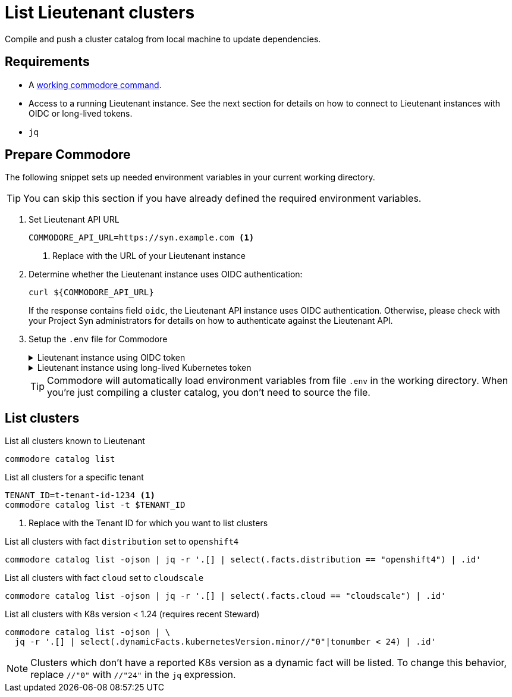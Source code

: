 = List Lieutenant clusters

Compile and push a cluster catalog from local machine to update dependencies.

== Requirements

* A https://syn.tools/commodore/explanation/running-commodore.html[working commodore command].
* Access to a running Lieutenant instance.
See the next section for details on how to connect to Lieutenant instances with OIDC or long-lived tokens.
* `jq`

== Prepare Commodore

The following snippet sets up needed environment variables in your current working directory.

TIP: You can skip this section if you have already defined the required environment variables.

. Set Lieutenant API URL
+
[source,bash]
----
COMMODORE_API_URL=https://syn.example.com <1>
----
<1> Replace with the URL of your Lieutenant instance

. Determine whether the Lieutenant instance uses OIDC authentication:
+
[source,bash]
----
curl ${COMMODORE_API_URL}
----
+
If the response contains field `oidc`, the Lieutenant API instance uses OIDC authentication.
Otherwise, please check with your Project Syn administrators for details on how to authenticate against the Lieutenant API.

. Setup the `.env` file for Commodore
+
.Lieutenant instance using OIDC token
[%collapsible]
====
[source,bash]
----
cat << EOF > .env
LIEUTENANT_AUTH="Authorization:Bearer \$(commodore fetch-token)"
LIEUTENANT_URL="${COMMODORE_API_URL}"
COMMODORE_API_URL="${COMMODORE_API_URL}"
EOF
----

[NOTE]
For some how-tos, you'll need to source the `.env` file.
In those cases, the command `commodore fetch-token` in variable `LIEUTENANT_AUTH` will be executed at the time you source the `.env` file.
You may need to re-source the file when following a longer guide as the OIDC token will usually have a lifetime of only a few minutes.
====
+
.Lieutenant instance using long-lived Kubernetes token
[%collapsible]
====
[source,bash]
----
# Assuming "syn-synfra" is the user for the cluster hosting the Lieutenant API in your kubeconfig
LIEUTENANT_TOKEN=$(kubectl config view -o jsonpath='{.users[?(@.name == "syn-synfra")].user.token}'  --raw)
LIEUTENANT_URL="the-public-lieutenant-API-URL"

cat << EOF > .env
LIEUTENANT_AUTH="Authorization:Bearer ${LIEUTENANT_TOKEN}"
LIEUTENANT_URL="${LIEUTENANT_URL}"
COMMODORE_API_TOKEN="${LIEUTENANT_TOKEN}"
COMMODORE_API_URL="${LIEUTENANT_URL}"
EOF
----
====
+
[TIP]
====
Commodore will automatically load environment variables from file `.env` in the working directory.
When you're just compiling a cluster catalog, you don't need to source the file.
====

== List clusters

.List all clusters known to Lieutenant
[source,bash]
----
commodore catalog list
----

.List all clusters for a specific tenant
[source,bash]
----
TENANT_ID=t-tenant-id-1234 <1>
commodore catalog list -t $TENANT_ID
----
<1> Replace with the Tenant ID for which you want to list clusters


.List all clusters with fact `distribution` set to `openshift4`
[source,bash]
----
commodore catalog list -ojson | jq -r '.[] | select(.facts.distribution == "openshift4") | .id'
----

.List all clusters with fact `cloud` set to `cloudscale`
[source,bash]
----
commodore catalog list -ojson | jq -r '.[] | select(.facts.cloud == "cloudscale") | .id'
----

.List all clusters with K8s version < 1.24 (requires recent Steward)
[source,bash]
----
commodore catalog list -ojson | \
  jq -r '.[] | select(.dynamicFacts.kubernetesVersion.minor//"0"|tonumber < 24) | .id'
----

[NOTE]
====
Clusters which don't have a reported K8s version as a dynamic fact will be listed.
To change this behavior, replace `//"0"` with `//"24"` in the `jq` expression.
====

